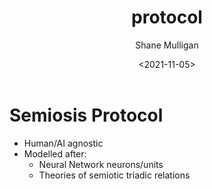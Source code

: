 #+HUGO_BASE_DIR: /home/shane/var/smulliga/source/git/semiosis/semiosis-hugo
#+HUGO_SECTION: ./posts

#+TITLE: protocol
#+DATE: <2021-11-05>
#+AUTHOR: Shane Mulligan
#+KEYWORDS: ࿋

* Semiosis Protocol
- Human/AI agnostic
- Modelled after:
  - Neural Network neurons/units
  - Theories of semiotic triadic relations